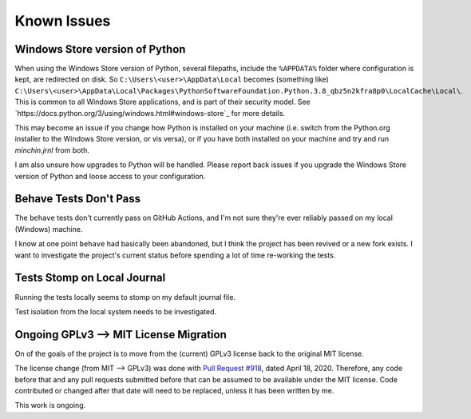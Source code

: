Known Issues
============

Windows Store version of Python
-------------------------------

When using the Windows Store version of Python, several filepaths, include the
``%APPDATA%`` folder where configuration is kept, are redirected on disk. So
``C:\Users\<user>\AppData\Local`` becomes (something like)
``C:\Users\<user>\AppData\Local\Packages\PythonSoftwareFoundation.Python.3.8_qbz5n2kfra8p0\LocalCache\Local\``.
This is common to all Windows Store applications, and is part of their security
model. See `https://docs.python.org/3/using/windows.html#windows-store`_ for
more details.

This may become an issue if you change how Python is installed on your machine
(i.e. switch from the Python.org installer to the Windows Store version, or
vis versa), or if you have both installed on your machine and try and run
*minchin.jrnl* from both.

I am also unsure how upgrades to Python will be handled. Please report back
issues if you upgrade the Windows Store version of Python and loose access to
your configuration.


Behave Tests Don't Pass
-----------------------

The ``behave`` tests don't currently pass on GitHub Actions, and I'm not sure
they're ever reliably passed on my local (Windows) machine.

I know at one point ``behave`` had basically been abandoned, but I think the
project has been revived or a new fork exists. I want to investigate the
project's current status before spending a lot of time re-working the tests.


Tests Stomp on Local Journal
----------------------------

Running the tests locally seems to stomp on my default journal file.

Test isolation from the local system needs to be investigated.


Ongoing GPLv3 --> MIT License Migration
---------------------------------------

On of the goals of the project is to move from the (current) GPLv3 license back
to the original MIT license.

The license change (from MIT --> GPLv3) was done with
`Pull Request #918 <https://github.com/jrnl-org/jrnl/pull/918>`_, dated April
18, 2020. Therefore, any code before that and any pull requests submitted
before that can be assumed to be available under the MIT license. Code
contributed or changed after that date will need to be replaced, unless it has
been written by me.

This work is ongoing.
